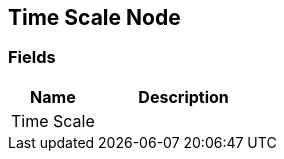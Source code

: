 [#manual/time-scale-node]

## Time Scale Node

### Fields

[cols="1,2"]
|===
| Name	| Description

| Time Scale	| 
|===

ifdef::backend-multipage_html5[]
<<reference/time-scale-node.html,Reference>>
endif::[]